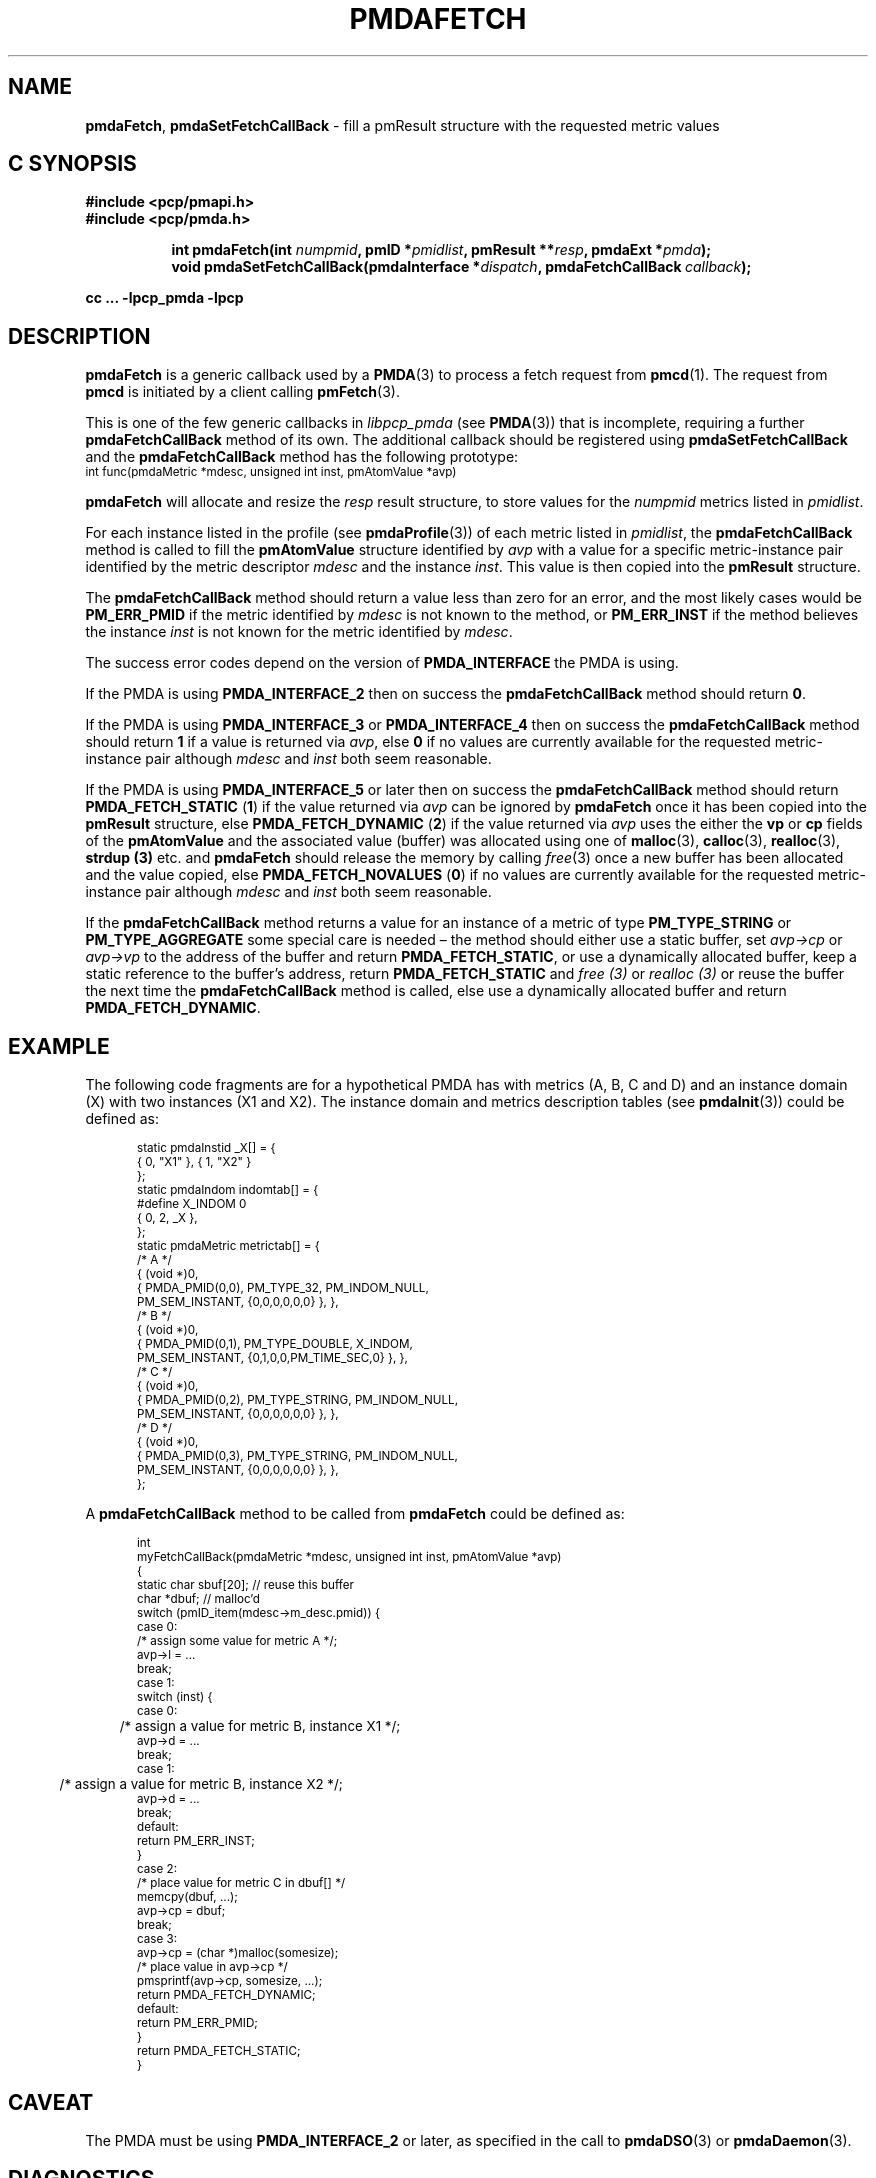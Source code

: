 '\"macro stdmacro
.\"
.\" Copyright (c) 2000-2004 Silicon Graphics, Inc.  All Rights Reserved.
.\"
.\" This program is free software; you can redistribute it and/or modify it
.\" under the terms of the GNU General Public License as published by the
.\" Free Software Foundation; either version 2 of the License, or (at your
.\" option) any later version.
.\"
.\" This program is distributed in the hope that it will be useful, but
.\" WITHOUT ANY WARRANTY; without even the implied warranty of MERCHANTABILITY
.\" or FITNESS FOR A PARTICULAR PURPOSE.  See the GNU General Public License
.\" for more details.
.\"
.\"
.TH PMDAFETCH 3 "PCP" "Performance Co-Pilot"
.SH NAME
\f3pmdaFetch\f1,
\f3pmdaSetFetchCallBack\f1 \- fill a pmResult structure with the requested metric values
.SH "C SYNOPSIS"
.ft 3
#include <pcp/pmapi.h>
.br
#include <pcp/pmda.h>
.sp
.ad l
.hy 0
.in +8n
.ti -8n
int pmdaFetch(int \fInumpmid\fP, pmID *\fIpmidlist\fP, pmResult **\fIresp\fP, pmdaExt\ *\fIpmda\fP);
.br
.ti -8n
void pmdaSetFetchCallBack(pmdaInterface *\fIdispatch\fP, pmdaFetchCallBack\ \fIcallback\fP);
.sp
.in
.hy
.ad
cc ... \-lpcp_pmda \-lpcp
.ft 1
.SH DESCRIPTION
.B pmdaFetch
is a generic callback used by a
.BR PMDA (3)
to process a fetch request from
.BR pmcd (1).
The request from
.B pmcd
is initiated by a client calling
.BR pmFetch (3).
.PP
This is one of the few generic callbacks in
.I libpcp_pmda
(see
.BR PMDA (3))
that is incomplete, requiring
a further
.B pmdaFetchCallBack
method of its own.
The additional callback should be registered using
.B pmdaSetFetchCallBack
and the
.B pmdaFetchCallBack
method has the following prototype:
.nf
.ft CR
.ps -1
int func(pmdaMetric *mdesc, unsigned int inst, pmAtomValue *avp)
.ps
.ft
.fi
.PP
.B pmdaFetch
will allocate and resize the
.I resp
result structure, to store values for the
.I numpmid
metrics listed in
.IR pmidlist .
.PP
For each instance listed in the profile (see
.BR pmdaProfile (3))
of each metric listed in
.IR pmidlist ,
the
.B pmdaFetchCallBack
method is called to fill the
.B pmAtomValue
structure identified by
.I avp
with a value for a specific metric-instance pair identified
by the metric descriptor
.I mdesc
and the instance
.IR inst .
This value is then copied into the
.B pmResult
structure.
.PP
The
.B pmdaFetchCallBack
method should return a value less than zero for an error, and the most
likely cases would be
.B PM_ERR_PMID
if the metric identified by
.I mdesc
is not known to the method, or
.B PM_ERR_INST
if the method believes the instance
.I inst
is not known for the metric identified by
.IR mdesc .
.PP
The success error codes depend on the version of
.B PMDA_INTERFACE
the PMDA is using.
.PP
If the PMDA is using
.B PMDA_INTERFACE_2
then on success the
.B pmdaFetchCallBack
method should return
.BR 0 .
.PP
If the PMDA is using
.B PMDA_INTERFACE_3
or
.B PMDA_INTERFACE_4
then on success the
.B pmdaFetchCallBack
method should return
.B 1
if a value is returned via
.IR avp ,
else
.B 0
if no values are currently available for the requested metric-instance pair
although
.I mdesc
and
.I inst
both seem reasonable.
.PP
If the PMDA is using
.B PMDA_INTERFACE_5
or later then on success the
.B pmdaFetchCallBack
method should return
.B PMDA_FETCH_STATIC
(\c
.BR 1 )
if the value returned via
.I avp
can be ignored by
.B pmdaFetch
once it has been copied into the
.B pmResult
structure, else
.B PMDA_FETCH_DYNAMIC
(\c
.BR 2 )
if the value returned via
.I avp
uses the either the
.B vp
or
.B cp
fields of the
.B pmAtomValue
and the associated value (buffer) was allocated using
one of
.BR malloc (3),
.BR calloc (3),
.BR realloc (3),
.B strdup (3)
etc. and
.B pmdaFetch
should release the memory by calling
.IR free (3)
once a new buffer has been allocated and the value copied,
else
.B PMDA_FETCH_NOVALUES
(\c
.BR 0 )
if no values are currently available for the requested metric-instance pair
although
.I mdesc
and
.I inst
both seem reasonable.
.PP
If the
.B pmdaFetchCallBack
method returns a value for an instance of a metric of type
.B PM_TYPE_STRING
or
.B PM_TYPE_AGGREGATE
some special care is needed \(en
the method should either use a static buffer, set
.I avp->cp
or
.I avp->vp
to the address of the buffer and return
.BR PMDA_FETCH_STATIC ,
or use a dynamically allocated buffer, keep a static reference to
the buffer's address, return
.B PMDA_FETCH_STATIC
and
.I free (3)
or
.I realloc (3)
or reuse the buffer the next time the
.B pmdaFetchCallBack
method is called,
else use a dynamically allocated buffer
and return
.BR PMDA_FETCH_DYNAMIC .
.SH EXAMPLE
The following code fragments are for a hypothetical PMDA has with metrics (A, B, C and D) and an instance
domain (X) with two instances (X1 and X2).  The instance domain and
metrics description tables (see
.BR pmdaInit (3))
could be defined as:
.PP
.nf
.ft CR
.ps -1
.in +0.5i
static pmdaInstid _X[] = {
    { 0, "X1" }, { 1, "X2" }
};
.sp 0.5v
static pmdaIndom indomtab[] = {
#define X_INDOM 0
    { 0, 2, _X },
};
.sp 0.5v
static pmdaMetric metrictab[] = {
/* A */
    { (void *)0,
      { PMDA_PMID(0,0), PM_TYPE_32, PM_INDOM_NULL,
        PM_SEM_INSTANT, {0,0,0,0,0,0} }, },
/* B */
    { (void *)0,
      { PMDA_PMID(0,1), PM_TYPE_DOUBLE, X_INDOM,
        PM_SEM_INSTANT, {0,1,0,0,PM_TIME_SEC,0} }, },
/* C */
    { (void *)0,
      { PMDA_PMID(0,2), PM_TYPE_STRING, PM_INDOM_NULL,
        PM_SEM_INSTANT, {0,0,0,0,0,0} }, },
/* D */
    { (void *)0,
      { PMDA_PMID(0,3), PM_TYPE_STRING, PM_INDOM_NULL,
        PM_SEM_INSTANT, {0,0,0,0,0,0} }, },
};
.in
.ps
.ft
.fi
.br
.PP
A
.B pmdaFetchCallBack
method to be called from
.B pmdaFetch
could be defined as:
.PP
.nf
.ft CR
.ps -1
.in +0.5i
int
myFetchCallBack(pmdaMetric *mdesc, unsigned int inst, pmAtomValue *avp)
{
  static char sbuf[20]; // reuse this buffer
  char        *dbuf;    // malloc'd
.sp 0.5v
  switch (pmID_item(mdesc->m_desc.pmid)) {
    case 0:
      /* assign some value for metric A */;
      avp->l = ...
      break;
    case 1:
      switch (inst) {
          case 0:
	      /* assign a value for metric B, instance X1 */;
              avp->d = ...
              break;
          case 1:
	      /* assign a value for metric B, instance X2 */;
              avp->d = ...
              break;
          default:
              return PM_ERR_INST;
      }
    case 2:
      /* place value for metric C in dbuf[] */
      memcpy(dbuf, ...);
      avp->cp = dbuf;
      break;
    case 3:
      avp->cp = (char *)malloc(somesize);
      /* place value in avp->cp */
      pmsprintf(avp->cp, somesize, ...);
      return PMDA_FETCH_DYNAMIC;
.sp 0.5v
    default:
      return PM_ERR_PMID;
  }
  return PMDA_FETCH_STATIC;
}
.in
.ps
.ft
.fi
.SH CAVEAT
The PMDA must be using
.B PMDA_INTERFACE_2
or later, as specified in the call to
.BR pmdaDSO (3)
or
.BR pmdaDaemon (3).
.SH DIAGNOSTICS
The following error messages indicate that there is discrepancy between the
namespace,
.B pmdaMetric
and
.B pmdaIndom
tables passed to
.BR pmdaInit (3),
and the registered fetch callback:
.TP 15
.BI "pmdaFetch: Requested metric " metric " is not defined"
A requested metric
.I metric
is not listed in the
.B pmdaMetric
table.  The namespace for this
.BR PMDA (3)
may contain additional metrics.
.TP
.BI "pmdaFetch: PMID " pmid " not handled by fetch callback"
The
.B pmdaFetchCallBack
method has returned
.BR PM_ERR_PMID .
This indicates that a metric may be listed in the
.B pmdaMetric
table, but is not supported by the callback method.
.TP
.BI "pmdaFetch: Instance " inst " of PMID " pmid " not handled by fetch callback"
The
.B pmdaFetchCallBack
method has returned
.BR PM_ERR_INST .
This indicates that an instance of metric is listed in the
.B pmdaIndom
table, but is not supported by the callback method.
.TP
.B pmdaFetch: Fetch callback error:
The
.B pmdaFetchCallBack
method returned a result other than
.BR PMDA_FETCH_NOVALUES ,
.BR PMDA_FETCH_STATIC ,
.BR PMDA_FETCH_DYNAMIC ,
.B PM_ERR_PMID
or
.BR PM_ERR_INST .
.TP
.BI "pmdaFetch: Descriptor type (" type ") for metric " pmid " is bad"
The data type
.I type
specified for the metric
.I pmid
in the
.B pmdaMetric
table is illegal.
.PP
.B pmdaFetch
will return
.B \-errno
if an error occurred while allocating the
.B pmResult
structure or copying the value from the
.BR pmAtomValue .
.SH SEE ALSO
.BR pmcd (1),
.BR PMAPI (3),
.BR PMDA (3),
.BR pmdaDaemon (3),
.BR pmdaDSO (3),
.BR pmdaInit (3)
and
.BR pmFetch (3).

.\" control lines for scripts/man-spell
.\" +ok+ myFetchCallBack somesize
.\" +ok+ X_INDOM m_desc mdesc dbuf sbuf func avp vp _X
